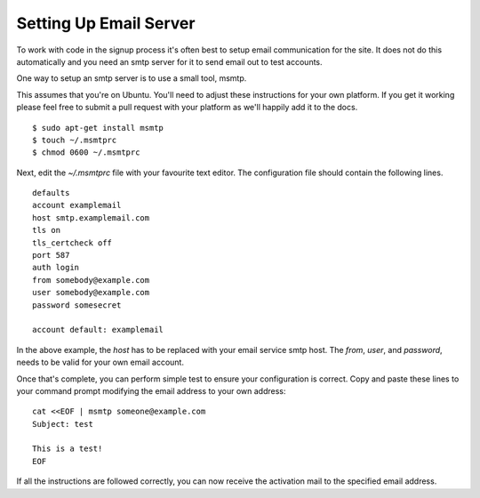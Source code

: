 =======================
Setting Up Email Server
=======================
To work with code in the signup process it's often best to setup email
communication for the site. It does not do this automatically and you need an
smtp server for it to send email out to test accounts.

One way to setup an smtp server is to use a small tool, msmtp.

This assumes that you're on Ubuntu. You'll need to adjust these instructions
for your own platform. If you get it working please feel free to submit a pull
request with your platform as we'll happily add it to the docs.

::

    $ sudo apt-get install msmtp
    $ touch ~/.msmtprc
    $ chmod 0600 ~/.msmtprc


Next, edit the  *~/.msmtprc* file with your favourite text editor.
The configuration file should contain the following lines.

::

    defaults
    account examplemail
    host smtp.examplemail.com
    tls on
    tls_certcheck off
    port 587
    auth login
    from somebody@example.com
    user somebody@example.com
    password somesecret

    account default: examplemail


In the above example, the *host* has to be replaced with your email
service smtp host. The *from*, *user*, and *password*,  needs to be valid for
your own email account.

Once that's complete, you can perform simple test to ensure your configuration
is correct. Copy and paste these lines to your command prompt modifying the
email address to your own address:

::

    cat <<EOF | msmtp someone@example.com
    Subject: test

    This is a test!
    EOF


If all the instructions are followed correctly, you can now receive the
activation mail to the specified email address.
